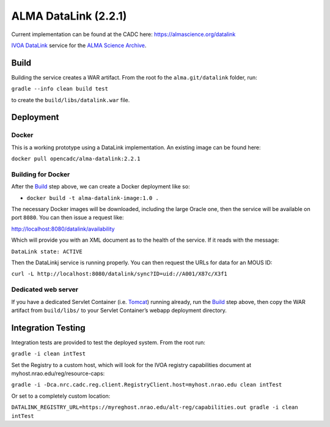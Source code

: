 ALMA DataLink (2.2.1)
================

Current implementation can be found at the CADC here:
https://almascience.org/datalink


`IVOA DataLink`_ service for the `ALMA Science Archive`_.

Build
-----

Building the service creates a WAR artifact. From the root fo the
``alma.git/datalink`` folder, run:

``gradle --info clean build test``

to create the ``build/libs/datalink.war`` file.

Deployment
----------

Docker
~~~~~~

This is a working prototype using a DataLink implementation.  An existing image can be found here:

``docker pull opencadc/alma-datalink:2.2.1``

Building for Docker
~~~~~~~~~~~~~~~~~~~

After the `Build`_ step above, we can create a Docker deployment like
so:

-  ``docker build -t alma-datalink-image:1.0 .``

The necessary Docker images will be downloaded, including the large
Oracle one, then the service will be available on port ``8080``. You can
then issue a request like:

http://localhost:8080/datalink/availability

Which will provide you with an XML document as to the health of the
service. If it reads with the message:

``DataLink state: ACTIVE``

Then the DataLinkj service is running properly. You can then request the URLs for data for an MOUS ID:

``curl -L http://localhost:8080/datalink/sync?ID=uid://A001/X87c/X3f1``

Dedicated web server
~~~~~~~~~~~~~~~~~~~~

If you have a dedicated Servlet Container (i.e. `Tomcat`_) running
already, run the `Build`_ step above, then copy the WAR artifact from
``build/libs/`` to your Servlet Container’s webapp deployment directory.

Integration Testing
-------------------

Integration tests are provided to test the deployed system.  From the root run:

``gradle -i clean intTest``

Set the Registry to a custom host, which will look for the IVOA registry capabilities document at myhost.nrao.edu/reg/resource-caps:

``gradle -i -Dca.nrc.cadc.reg.client.RegistryClient.host=myhost.nrao.edu clean intTest``

Or set to a completely custom location:

``DATALINK_REGISTRY_URL=https://myreghost.nrao.edu/alt-reg/capabilities.out gradle -i clean intTest``


.. _IVOA DataLink: http://www.ivoa.net/documents/DataLink/
.. _ALMA Science Archive: http://almascience.org/
.. _build.gradle: build.gradle
.. _Build: #build
.. _WAR File: datalink
.. _Tomcat: http://tomcat.apache.org
